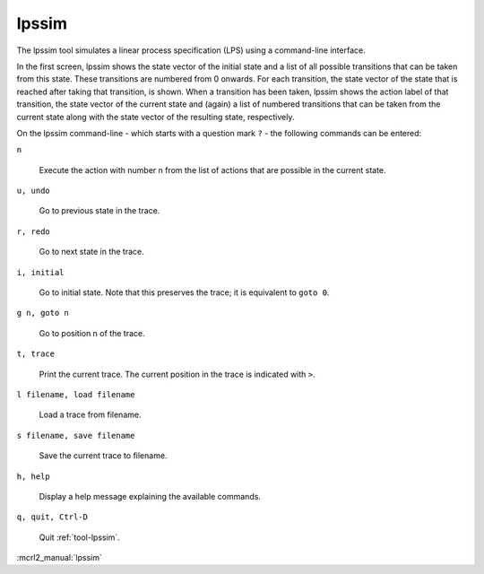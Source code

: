 .. index:: lpssim

.. _tool-lpssim:

lpssim
======

The lpssim tool simulates a linear process specification (LPS) using a
command-line interface.

In the first screen, lpssim shows the state vector of the initial state and a
list of all possible transitions that can be taken from this state. These
transitions are numbered from 0 onwards. For each transition, the state vector
of the state that is reached after taking that transition, is shown. When a
transition has been taken, lpssim shows the action label of that transition, the
state vector of the current state and (again) a list of numbered transitions
that can be taken from the current state along with the state vector of the
resulting state, respectively.

On the lpssim command-line - which starts with a question mark ``?`` - the
following commands can be entered:

``n``

  Execute the action with number n from the list of actions that are possible in
  the current state.

``u, undo``

  Go to previous state in the trace.

``r, redo``

  Go to next state in the trace.

``i, initial``

  Go to initial state. Note that this preserves the trace; it is equivalent to
  ``goto 0``.

``g n, goto n``

  Go to position n of the trace.

``t, trace``

  Print the current trace. The current position in the trace is indicated with
  ``>``.

``l filename, load filename``

  Load a trace from filename.

``s filename, save filename``

  Save the current trace to filename.

``h, help``

  Display a help message explaining the available commands.

``q, quit, Ctrl-D``

  Quit :ref:`tool-lpssim`.


:mcrl2_manual:`lpssim`
